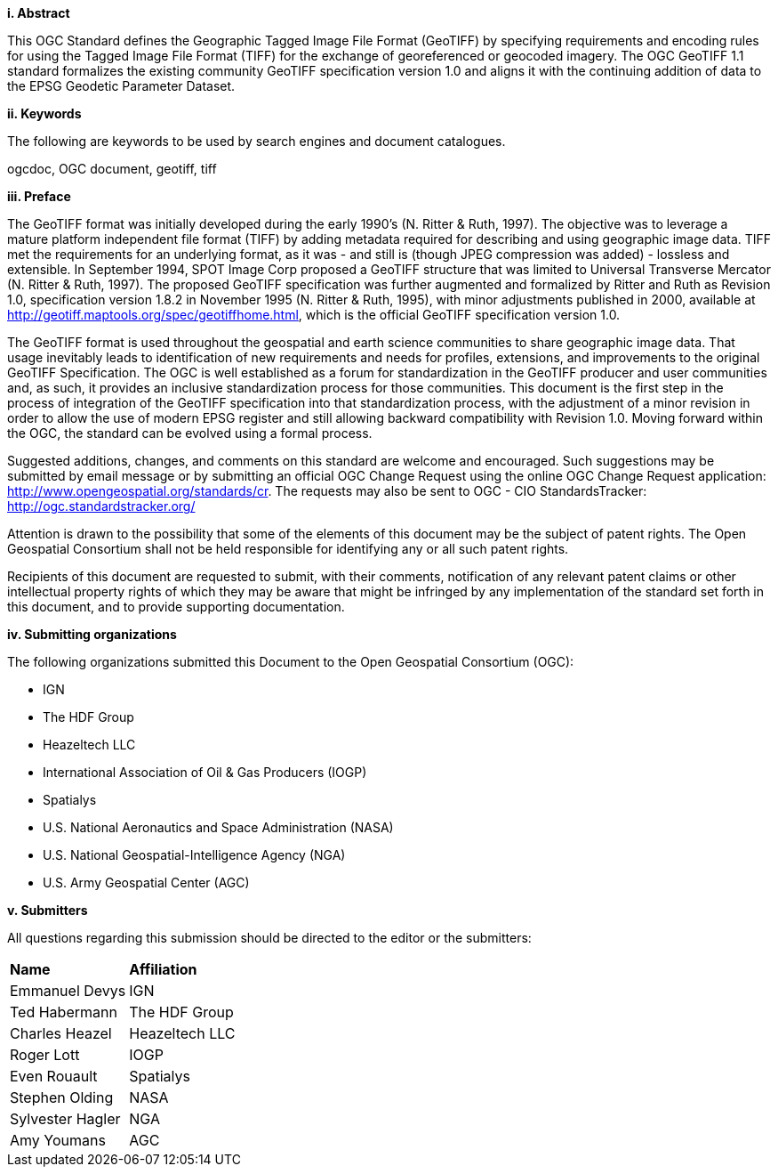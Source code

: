 [big]*i.     Abstract*

This OGC Standard defines the Geographic Tagged Image File Format (GeoTIFF) by specifying requirements and encoding
rules for using the Tagged Image File Format (TIFF) for the exchange of georeferenced or geocoded imagery.
The OGC GeoTIFF 1.1 standard formalizes the existing community GeoTIFF specification version 1.0
and aligns it with the continuing addition of data to the EPSG Geodetic Parameter Dataset.

[big]*ii.    Keywords*

The following are keywords to be used by search engines and document catalogues.

ogcdoc, OGC document, geotiff, tiff

[big]*iii.   Preface*

The GeoTIFF format was initially developed during the early 1990’s (N. Ritter & Ruth, 1997).
The objective was to leverage a mature platform independent file format (TIFF)
by adding metadata required for describing and using geographic image data.
TIFF met the requirements for an underlying format, as it was - and still is (though JPEG compression was added) - lossless and extensible.
In September 1994, SPOT Image Corp proposed a GeoTIFF structure that was limited to Universal Transverse Mercator (N. Ritter & Ruth, 1997).
The proposed GeoTIFF specification was further augmented and formalized by Ritter and Ruth as Revision 1.0,
specification version 1.8.2 in November 1995 (N. Ritter & Ruth, 1995), with minor adjustments published in 2000,
available at http://geotiff.maptools.org/spec/geotiffhome.html, which is the official GeoTIFF specification version 1.0.

The GeoTIFF format is used throughout the geospatial and earth science communities to share geographic image data.
That usage inevitably leads to identification of new requirements and needs for profiles, extensions,
and improvements to the original GeoTIFF Specification.
The OGC is well established as a forum for standardization in the GeoTIFF producer and user communities and, as such,
it provides an inclusive standardization process for those communities.
This document is the first step in the process of integration of the GeoTIFF specification into that standardization process,
with the adjustment of a minor revision in order to allow the use of modern EPSG register and still allowing backward compatibility with Revision 1.0.
Moving forward within the OGC, the standard can be evolved using a formal process.

Suggested additions, changes, and comments on this standard are welcome and encouraged.
Such suggestions may be submitted by email message or by submitting an official OGC Change Request using the online OGC Change Request application:
 http://www.opengeospatial.org/standards/cr.
 The requests may also be sent to OGC - CIO StandardsTracker: http://ogc.standardstracker.org/

Attention is drawn to the possibility that some of the elements of this document may be the subject of patent rights.
The Open Geospatial Consortium shall not be held responsible for identifying any or all such patent rights.

Recipients of this document are requested to submit, with their comments,
notification of any relevant patent claims or other intellectual property rights of which they may be aware that might be infringed by any implementation of the standard set forth in this document, and to provide supporting documentation.

[big]*iv.    Submitting organizations*

The following organizations submitted this Document to the Open Geospatial Consortium (OGC):

* IGN
* The HDF Group
* Heazeltech LLC
* International Association of Oil & Gas Producers (IOGP)
* Spatialys
* U.S. National Aeronautics and Space Administration (NASA)
* U.S. National Geospatial-Intelligence Agency (NGA)
* U.S. Army Geospatial Center (AGC)

[big]*v.     Submitters*

All questions regarding this submission should be directed to the editor or the submitters:

[cols=",",]
|============================
|*Name* |*Affiliation*
|Emmanuel Devys |IGN
|Ted Habermann |The HDF Group
|Charles Heazel |Heazeltech LLC
|Roger Lott   |  IOGP
|Even Rouault |Spatialys
|Stephen Olding | NASA
|Sylvester Hagler | NGA
|Amy Youmans | AGC |
|============================
